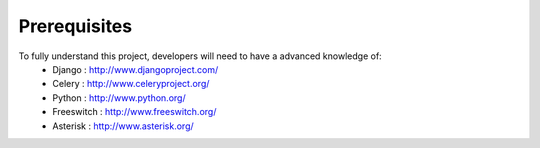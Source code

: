 .. _prerequisites:

Prerequisites
=============

To fully understand this project, developers will need to have a advanced knowledge of:
    - Django : http://www.djangoproject.com/
    - Celery : http://www.celeryproject.org/
    - Python : http://www.python.org/
    - Freeswitch : http://www.freeswitch.org/
    - Asterisk : http://www.asterisk.org/
